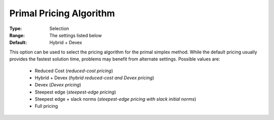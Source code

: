 .. _option-CPLEX-primal_pricing_algorithm:


Primal Pricing Algorithm
========================



:Type:	Selection	
:Range:	The settings listed below	
:Default:	Hybrid + Devex	



This option can be used to select the pricing algorithm for the primal simplex method. While the default pricing usually provides the fastest solution time, problems may benefit from alternate settings. Possible values are:



    *	Reduced Cost (*reduced-cost pricing*)
    *	Hybrid + Devex (*hybrid reduced-cost and Devex pricing*)
    *	Devex (*Devex pricing*)
    *	Steepest edge (*steepest-edge pricing*)
    *	Steepest edge + slack norms (*steepest-edge pricing with slack initial norms*)
    *	Full pricing



